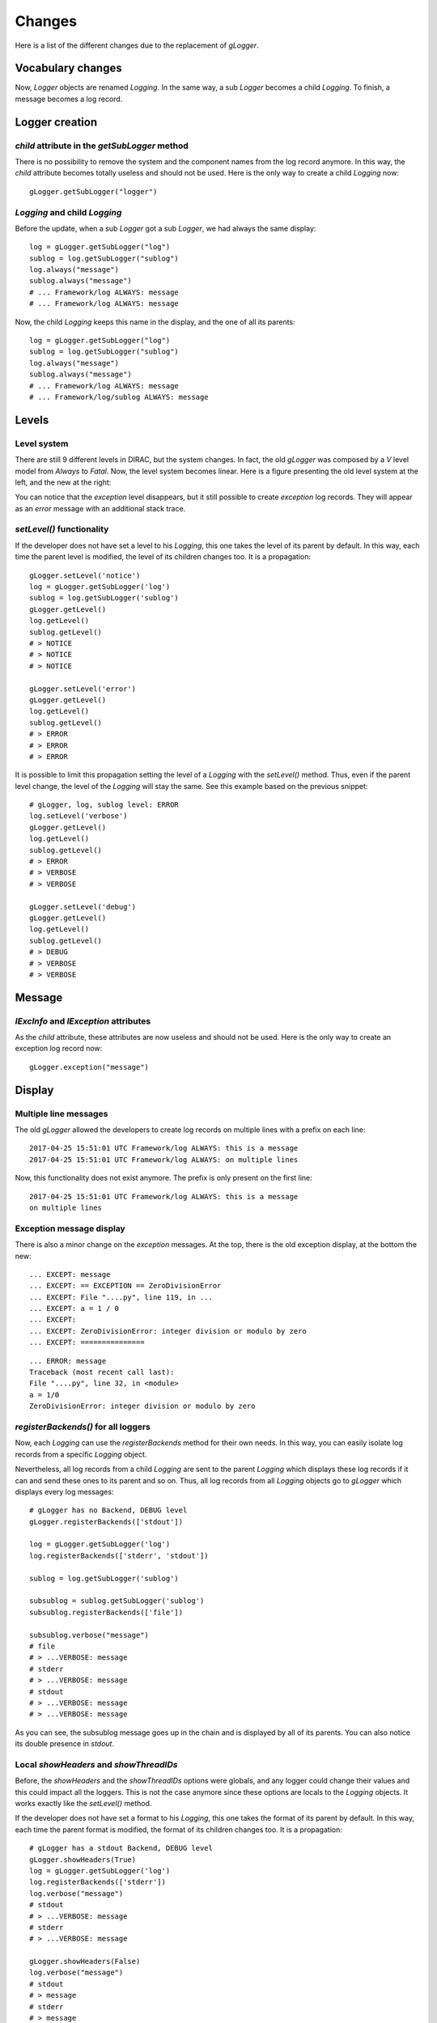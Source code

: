 .. _gLogger_changes:

Changes
=======

Here is a list of the different changes due to the replacement of *gLogger*.

Vocabulary changes
------------------


Now, *Logger* objects are renamed *Logging*. In the same way, a sub
*Logger* becomes a child *Logging*. To finish, a message becomes a log
record.

Logger creation
---------------


*child* attribute in the *getSubLogger* method
~~~~~~~~~~~~~~~~~~~~~~~~~~~~~~~~~~~~~~~~~~~~~~

There is no possibility to remove the system and the component names
from the log record anymore. In this way, the *child* attribute becomes
totally useless and should not be used. Here is the only way to create a
child *Logging* now:

::

    gLogger.getSubLogger("logger")

*Logging* and child *Logging*
~~~~~~~~~~~~~~~~~~~~~~~~~~~~~

Before the update, when a sub *Logger* got a sub *Logger*, we had always
the same display:

::

    log = gLogger.getSubLogger("log")
    sublog = log.getSubLogger("sublog")
    log.always("message")
    sublog.always("message")
    # ... Framework/log ALWAYS: message
    # ... Framework/log ALWAYS: message

Now, the child *Logging* keeps this name in the display, and the one of
all its parents:

::

    log = gLogger.getSubLogger("log")
    sublog = log.getSubLogger("sublog")
    log.always("message")
    sublog.always("message")
    # ... Framework/log ALWAYS: message
    # ... Framework/log/sublog ALWAYS: message

Levels
------

Level system
~~~~~~~~~~~~

There are still 9 different levels in DIRAC, but the system changes. In
fact, the old *gLogger* was composed by a *V* level model from *Always*
to *Fatal*. Now, the level system becomes linear. Here is a figure
presenting the old level system at the left, and the new at the right:


.. image:: levelSystems.png

You can notice that the *exception* level disappears, but it still
possible to create *exception* log records. They will appear as an
*error* message with an additional stack trace.

*setLevel()* functionality
~~~~~~~~~~~~~~~~~~~~~~~~~~

If the developer does not have set a level to his *Logging*, this one
takes the level of its parent by default. In this way, each time the
parent level is modified, the level of its children changes too. It is a
propagation:

::

    gLogger.setLevel('notice')
    log = gLogger.getSubLogger('log')
    sublog = log.getSubLogger('sublog')
    gLogger.getLevel()
    log.getLevel()
    sublog.getLevel()
    # > NOTICE
    # > NOTICE
    # > NOTICE

    gLogger.setLevel('error')
    gLogger.getLevel()
    log.getLevel()
    sublog.getLevel()
    # > ERROR
    # > ERROR
    # > ERROR

It is possible to limit this propagation setting the level of a
*Logging* with the *setLevel()* method. Thus, even if the parent level
change, the level of the *Logging* will stay the same. See this example based
on the previous snippet:

::

    # gLogger, log, sublog level: ERROR
    log.setLevel('verbose')
    gLogger.getLevel()
    log.getLevel()
    sublog.getLevel()
    # > ERROR
    # > VERBOSE
    # > VERBOSE

    gLogger.setLevel('debug')
    gLogger.getLevel()
    log.getLevel()
    sublog.getLevel()
    # > DEBUG
    # > VERBOSE
    # > VERBOSE

Message
-------

*lExcInfo* and *lException* attributes
~~~~~~~~~~~~~~~~~~~~~~~~~~~~~~~~~~~~~~

As the *child* attribute, these attributes are now useless and should
not be used. Here is the only way to create an exception log record now:

::

    gLogger.exception("message")

Display
-------

Multiple line messages
~~~~~~~~~~~~~~~~~~~~~~

The old *gLogger* allowed the developers to create log records on
multiple lines with a prefix on each line:

::

    2017-04-25 15:51:01 UTC Framework/log ALWAYS: this is a message
    2017-04-25 15:51:01 UTC Framework/log ALWAYS: on multiple lines

Now, this functionality does not exist anymore. The prefix is only
present on the first line:

::

    2017-04-25 15:51:01 UTC Framework/log ALWAYS: this is a message
    on multiple lines

Exception message display
~~~~~~~~~~~~~~~~~~~~~~~~~

There is also a minor change on the *exception* messages. At the top,
there is the old exception display, at the bottom the new:

::

    ... EXCEPT: message
    ... EXCEPT: == EXCEPTION == ZeroDivisionError
    ... EXCEPT: File "....py", line 119, in ...
    ... EXCEPT: a = 1 / 0
    ... EXCEPT:
    ... EXCEPT: ZeroDivisionError: integer division or modulo by zero
    ... EXCEPT: ===============

::

    ... ERROR: message
    Traceback (most recent call last):
    File "....py", line 32, in <module>
    a = 1/0
    ZeroDivisionError: integer division or modulo by zero

*registerBackends()* for all loggers
~~~~~~~~~~~~~~~~~~~~~~~~~~~~~~~~~~~~

Now, each *Logging* can use the *registerBackends* method for their own
needs. In this way, you can easily isolate log records from a specific
*Logging* object.

Nevertheless, all log records from a child *Logging* are sent to the
parent *Logging* which displays these log records if it can and send
these ones to its parent and so on. Thus, all log records from all
*Logging* objects go to *gLogger* which displays every log messages:

::

    # gLogger has no Backend, DEBUG level
    gLogger.registerBackends(['stdout'])

    log = gLogger.getSubLogger('log')
    log.registerBackends(['stderr', 'stdout'])

    sublog = log.getSubLogger('sublog')

    subsublog = sublog.getSubLogger('sublog')
    subsublog.registerBackends(['file'])

    subsublog.verbose("message")
    # file
    # > ...VERBOSE: message
    # stderr
    # > ...VERBOSE: message
    # stdout
    # > ...VERBOSE: message
    # > ...VERBOSE: message

As you can see, the subsublog message goes up in the chain and is
displayed by all of its parents. You can also notice its double presence
in *stdout*.

Local *showHeaders* and *showThreadIDs*
~~~~~~~~~~~~~~~~~~~~~~~~~~~~~~~~~~~~~~~

Before, the *showHeaders* and the *showThreadIDs* options were globals,
and any logger could change their values and this could impact all the
loggers. This is not the case anymore since these options are locals to
the *Logging* objects. It works exactly like the *setLevel()* method.

If the developer does not have set a format to his *Logging*, this one
takes the format of its parent by default. In this way, each time the
parent format is modified, the format of its children changes too. It is
a propagation:

::

    # gLogger has a stdout Backend, DEBUG level
    gLogger.showHeaders(True)
    log = gLogger.getSubLogger('log')
    log.registerBackends(['stderr'])
    log.verbose("message")
    # stdout
    # > ...VERBOSE: message
    # stderr
    # > ...VERBOSE: message

    gLogger.showHeaders(False)
    log.verbose("message")
    # stdout
    # > message
    # stderr
    # > message

It is possible to limit this propagation setting the format of a
*Logging* with the *showHeaders()* or *showThreadIDs()* methods. Thus,
even if the parent format changes, the format of the *Logging* object
will stay the same:

::

    # gLogger has a stdout Backend, DEBUG level
    gLogger.showHeaders(True)
    log = gLogger.getSubLogger('log')
    log.registerBackends(['stderr'])
    log.showHeaders(True)
    log.verbose("message")
    # stdout
    # > VERBOSE: message
    # stderr
    # > VERBOSE: message

    gLogger.showHeaders(False)
    log.verbose("message")
    # stdout
    # > message
    # stderr
    # > VERBOSE: message

Multiple processes and threads
------------------------------

Multiple threads
~~~~~~~~~~~~~~~~

*gLogger* is now thread-safe. This means that you have the possibility
to write safely in one file with two different threads.
